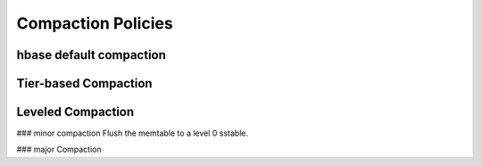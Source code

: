 Compaction Policies
==============================

hbase default compaction 
----------------------------


Tier-based Compaction
----------------------------


Leveled Compaction
---------------------------
### minor compaction
Flush the memtable to a level 0 sstable.

### major Compaction


